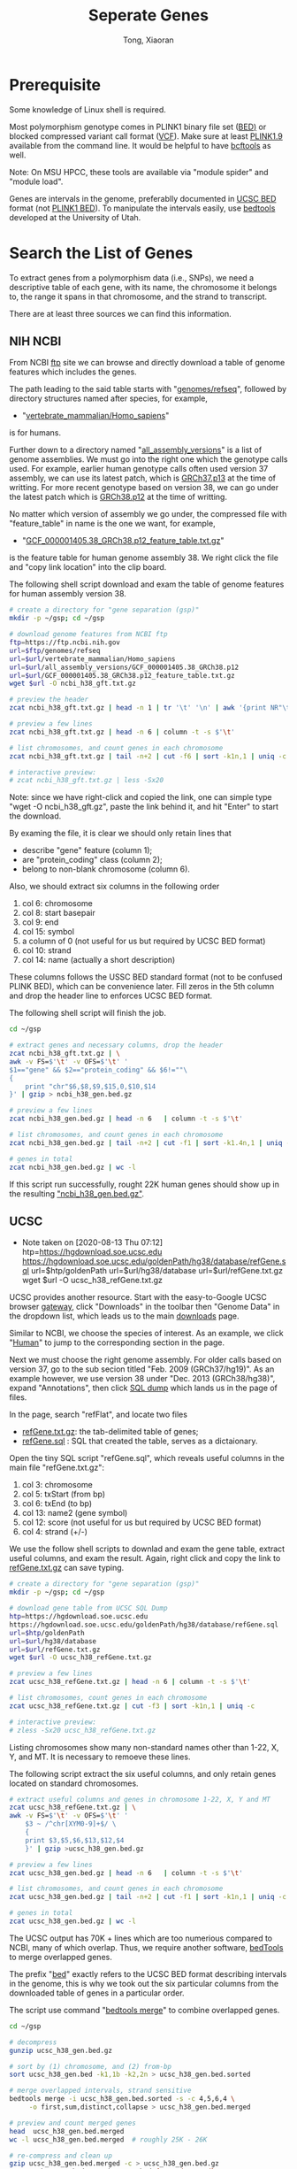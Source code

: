 #+TITLE: Seperate Genes
#+AUTHOR: Tong, Xiaoran
#+OPTIONS: ^:{}

* Prerequisite
  Some knowledge of Linux shell  is required.

  Most polymorphism genotype  comes in PLINK1 binary file set  ([[https://www.cog-genomics.org/plink/1.9/formats#bed][BED)]] or blocked
  compressed variant call  format ([[https://en.wikipedia.org/wiki/Variant_Call_Format][VCF]]). Make sure at  least [[https://www.cog-genomics.org/plink/1.9/][PLINK1.9]] available
  from the command line.  It would be helpful to have [[https://www.htslib.org/doc/bcftools.html][bcftools]] as well.

  Note: On MSU HPCC, these tools  are available via "module spider" and "module
  load".

  Genes are intervals in the genome,  preferablly documented in [[http://www.genome.ucsc.edu/FAQ/FAQformat.html#format1][UCSC BED]] format
  (not [[https://www.cog-genomics.org/plink/1.9/formats#bed][PLINK1 BED]]). To manipulate  the intervals easily, use [[https://bedtools.readthedocs.io][bedtools]] developed
  at the University of Utah.

* Search the List of Genes
  To extract genes from a polymorphism data (i.e., SNPs), we need a descriptive
  table of each gene, with its name,  the chromosome it belongs to, the range it
  spans in that chromosome, and the strand to transcript.

  There are at least three sources we can find this information.

** NIH NCBI
   From NCBI  [[https://ftp.ncbi.nih.gov][ftp]] site we  can browse and directly  download a table  of genome
   features which includes the genes.

   The path leading to the said table starts with "[[https://ftp.ncbi.nih.gov/genomes/refseq][genomes/refseq]]", followed by
   directory structures named after species, for example,
     - "[[https://ftp.ncbi.nih.gov/genomes/refseq/vertebrate_mammalian/Homo_sapiens][vertebrate_mammalian/Homo_sapiens]]"
   is for humans.

   Further  down to  a directory  named  "[[https://ftp.ncbi.nih.gov/genomes/refseq/vertebrate_mammalian/Homo_sapiens/all_assembly_versions][all_assembly_versions]]" is  a list  of
   genome assemblies.  We  must go into the right one  which the genotype calls
   used.   For example,  earlier human  genotype  calls often  used version  37
   assembly, we can  use its latest patch,  which is [[https://ftp.ncbi.nih.gov/genomes/refseq/vertebrate_mammalian/Homo_sapiens/all_assembly_versions/GCF_000001405.25_GRCh37.p13][GRCh37.p13]] at  the time of
   writting.  For more recent genotype based on version 38, we can go under the
   latest patch which is [[https://ftp.ncbi.nih.gov/genomes/refseq/vertebrate_mammalian/Homo_sapiens/all_assembly_versions/GCF_000001405.38_GRCh38.p12][GRCh38.p12]] at the time of writting.

   No matter  which version of assembly  we go under, the  compressed file with
   "feature_table" in name is the one we want, for example,
     - "[[https://ftp.ncbi.nih.gov/genomes/refseq/vertebrate_mammalian/Homo_sapiens/all_assembly_versions/GCF_000001405.38_GRCh38.p12/GCF_000001405.38_GRCh38.p12_feature_table.txt.gz][GCF_000001405.38_GRCh38.p12_feature_table.txt.gz]]"
   is the feature table for human genome assembly 38. We right click the file and
   "copy link location" into the clip board.

   The following  shell script download and  exam the table of  genome features
   for human assembly version 38.
   #+BEGIN_SRC sh
     # create a directory for "gene separation (gsp)"
     mkdir -p ~/gsp; cd ~/gsp

     # download genome features from NCBI ftp
     ftp=https://ftp.ncbi.nih.gov
     url=$ftp/genomes/refseq
     url=$url/vertebrate_mammalian/Homo_sapiens
     url=$url/all_assembly_versions/GCF_000001405.38_GRCh38.p12
     url=$url/GCF_000001405.38_GRCh38.p12_feature_table.txt.gz
     wget $url -O ncbi_h38_gft.txt.gz

     # preview the header
     zcat ncbi_h38_gft.txt.gz | head -n 1 | tr '\t' '\n' | awk '{print NR"\t"$0}'

     # preview a few lines
     zcat ncbi_h38_gft.txt.gz | head -n 6 | column -t -s $'\t'

     # list chromosomes, and count genes in each chromosome
     zcat ncbi_h38_gft.txt.gz | tail -n+2 | cut -f6 | sort -k1n,1 | uniq -c

     # interactive preview:
     # zcat ncbi_h38_gft.txt.gz | less -Sx20
   #+END_SRC

   Note: since  we have right-click  and copied the  link, one can  simple type
   "wget -O ncbi_h38_gft.gz", paste the link behind it, and hit "Enter" to start the
   download.

   By examing the file, it is clear we  should only retain lines that
   - describe "gene" feature (column 1);
   - are "protein_coding" class (column 2);
   - belong to non-blank chromosome (column 6).

   Also, we should extract six columns in the following order
   1. col  6: chromosome
   2. col  8: start basepair
   3. col  9: end
   4. col 15: symbol
   5. a column of 0 (not useful for us but required by UCSC BED format)
   6. col 10: strand
   7. col 14: name (actually a short description)

   These columns follows the USSC BED standard format (not to be confused PLINK
   BED), which can be convenience later.  Fill zeros in the 5th column and drop
   the header line to enforces UCSC BED format. 

   The following shell script will finish the job.
   #+BEGIN_SRC sh
     cd ~/gsp

     # extract genes and necessary columns, drop the header
     zcat ncbi_h38_gft.txt.gz | \
	 awk -v FS=$'\t' -v OFS=$'\t' '
	 $1=="gene" && $2=="protein_coding" && $6!=""\
	 {	
	     print "chr"$6,$8,$9,$15,0,$10,$14
	 }' | gzip > ncbi_h38_gen.bed.gz

     # preview a few lines
     zcat ncbi_h38_gen.bed.gz | head -n 6   | column -t -s $'\t'

     # list chromosomes, and count genes in each chromosome
     zcat ncbi_h38_gen.bed.gz | tail -n+2 | cut -f1 | sort -k1.4n,1 | uniq -c

     # genes in total
     zcat ncbi_h38_gen.bed.gz | wc -l
   #+END_SRC
   If this script run successfully, rought 22K human genes should show up in
   the resulting _"ncbi_h38_gen.bed.gz"_.

** UCSC
   - Note taken on [2020-08-13 Thu 07:12] \\
     htp=https://hgdownload.soe.ucsc.edu
          https://hgdownload.soe.ucsc.edu/goldenPath/hg38/database/refGene.sql
          url=$htp/goldenPath
          url=$url/hg38/database
          url=$url/refGene.txt.gz
          wget $url -O ucsc_h38_refGene.txt.gz
   UCSC provides another resource.  Start  with the easy-to-Google UCSC browser
   [[https://genome.ucsc.edu/][gateway]], click "Downloads" in the toolbar then "Genome Data" in the dropdown
   list, which leads us to the main [[https://hgdownload.soe.ucsc.edu/downloads.html][downloads]] page.

   Similar to NCBI, we choose the species  of interest. As an example, we click
   "[[https://hgdownload.soe.ucsc.edu/downloads.html#human][Human]]" to jump to the corresponding section in the page.

   Next we  must choose the  right genome assembly.   For older calls  based on
   version 37, go  to the sub secion titled "Feb.   2009 (GRCh37/hg19)".  As an
   example however, we use version  38 under "Dec.  2013 (GRCh38/hg38)", expand
   "Annotations", then click [[https://hgdownload.soe.ucsc.edu/goldenPath/hg38/database/][SQL dump]] which lands us in the page of files.

   In the page, search "refFlat", and locate two files
   - [[https://hgdownload.soe.ucsc.edu/goldenPath/hg38/database/refGene.txt.gz][refGene.txt.gz]]: the tab-delimited table of genes;
   - [[https://hgdownload.soe.ucsc.edu/goldenPath/hg38/database/refGene.sql][refGene.sql]]   : SQL that created the table, serves as a dictaionary.

   Open the tiny SQL script "refGene.sql",  which reveals useful columns in the
   main file "refGene.txt.gz":
   1) col  3: chromosome
   2) col  5: txStart (from bp)
   3) col  6: txEnd (to bp)
   4) col 13: name2 (gene symbol)
   5) col 12: score (not useful for us but required by UCSC BED format)
   6) col  4: strand (+/-)

   We use the follow shell scripts to  downlad and exam the gene table, extract
   useful columns, and  exam the result.  Again, right click  and copy the link
   to [[https://hgdownload.soe.ucsc.edu/goldenPath/hg38/database/refGene.txt.gz][refGene.txt.gz]] can save typing.
   #+BEGIN_SRC sh
     # create a directory for "gene separation (gsp)"
     mkdir -p ~/gsp; cd ~/gsp

     # download gene table from UCSC SQL Dump
     htp=https://hgdownload.soe.ucsc.edu
     https://hgdownload.soe.ucsc.edu/goldenPath/hg38/database/refGene.sql
     url=$htp/goldenPath
     url=$url/hg38/database
     url=$url/refGene.txt.gz
     wget $url -O ucsc_h38_refGene.txt.gz

     # preview a few lines
     zcat ucsc_h38_refGene.txt.gz | head -n 6 | column -t -s $'\t'

     # list chromosomes, count genes in each chromosome
     zcat ucsc_h38_refGene.txt.gz | cut -f3 | sort -k1n,1 | uniq -c

     # interactive preview:
     # zless -Sx20 ucsc_h38_refGene.txt.gz
   #+END_SRC
   Listing chromosomes show many non-standard names  other than 1-22, X, Y, and
   MT. It is necessary to remoeve these lines. 

   The following script  extract the six useful columns, and  only retain genes
   located on standard chromosomes.
   #+BEGIN_SRC sh
     # extract useful columns and genes in chromosome 1-22, X, Y and MT
     zcat ucsc_h38_refGene.txt.gz | \
	 awk -v FS=$'\t' -v OFS=$'\t' '
	     $3 ~ /^chr[XYM0-9]+$/ \
	     {
		 print $3,$5,$6,$13,$12,$4
	     }' | gzip >ucsc_h38_gen.bed.gz

     # preview a few lines
     zcat ucsc_h38_gen.bed.gz | head -n 6   | column -t -s $'\t'

     # list chromosomes, and count genes in each chromosome
     zcat ucsc_h38_gen.bed.gz | tail -n+2 | cut -f1 | sort -k1n,1 | uniq -c

     # genes in total
     zcat ucsc_h38_gen.bed.gz | wc -l
   #+END_SRC

   The UCSC output  has 70K + lines  which are too numerious  compared to NCBI,
   many of which overlap. Thus, we  require another software, [[https://bedtools.readthedocs.io/en/latest/][bedTools]] to merge
   overlapped genes.

   The prefix "[[https://bedtools.readthedocs.io/en/latest/content/general-usage.html#bed-format][bed]]" exactly refers to  the UCSC BED format describing intervals
   in the genome, this  is why we took out the six  particular columns from the
   downloaded table of genes in a particular order.

   The script use command "[[http://quinlanlab.org/tutorials/bedtools/bedtools.html#bedtools-merge][bedtools merge]]" to combine overlapped genes.
   #+BEGIN_SRC sh
     cd ~/gsp

     # decompress
     gunzip ucsc_h38_gen.bed.gz

     # sort by (1) chromosome, and (2) from-bp
     sort ucsc_h38_gen.bed -k1,1b -k2,2n > ucsc_h38_gen.bed.sorted

     # merge overlapped intervals, strand sensitive
     bedtools merge -i ucsc_h38_gen.bed.sorted -s -c 4,5,6,4 \
	      -o first,sum,distinct,collapse > ucsc_h38_gen.bed.merged

     # preview and count merged genes
     head  ucsc_h38_gen.bed.merged
     wc -l ucsc_h38_gen.bed.merged	# roughly 25K - 26K

     # re-compress and clean up
     gzip ucsc_h38_gen.bed.merged -c > ucsc_h38_gen.bed.gz
     rm ucsc_h38_gen.bed ucsc_h38_gen.bed.{sorted,merged}
   #+END_SRC

   The command command "[[http://quinlanlab.org/tutorials/bedtools/bedtools.html#bedtools-merge][bedtools merge]]" output the following columns
   1) (mandatory) chromosome
   2) (mandatory) starting bp of the first gene
   3) (mandatory) ending bp of the last gene
   4) name of first gene
   5) total scores of overlapping genes
   6) strand, either + or -
   7) collapsed names of overlapping genes
   After merging, there are roughly 25K genes, which is quite close to NCBI.

** Enselbe.org
   We can query [[https://www.ensembl.org][ENSEMBL]] database and export  a table of genes, using the [[https://www.ensembl.org/biomart/martview][BioMart]]
   interface it provides.
  
   - goto the [[https://www.ensembl.org][www.ensembl.org]] main page
   - find [[https://www.ensembl.org/biomart/martview][BioMart]] at the top, toolbar like section
   - in BioMart interface,
     * CHOOSE DATABASE: "Ensembl Gene #"
     * CHOOSE DATASET:  "Human genes ...", beware of the assembly version;
     * Find "Filters" to the left,
       - expand "REGION", select chromosomes 1-22, X, Y, and MT;
       - (optional) in "PHENOTYPE", select phenotype(s) of interests;
       - expand "GENE", under "Gene type" select "protein_coding";
     * Find "Attributes" to the left,
       - expand "GENE",  uncheck all, then  check 
         1) stable ID
         2) chromosome
         3) start
         4) end
         5) name
         6) strand
         7) description
     * Push "Result" on the top-left, preview the query;
     * Export "Unique results" to "Compressed file (.gz)" in "TSV", and "Go".
   - Transfer the downloaded  file to HPCC (via Filezilla or  scp), and name it
     "ensb_h38_gen.tsv.gz"

   After the transfer, the following script exam the Ensembl gene table, convert
   it to UCSC BED, merge overlapped the genes, and recount.
   #+BEGIN_SRC sh
     cd ~/gsp

     # preview the headers
     zcat ensb_h38_gen.tsv.gz | head -n 1 | tr '\t' '\n' | awk '{print NR"\t"$0}'

     # preview a few lines
     zcat ensb_h38_gen.tsv.gz | head -n 6 | column -t -s $'\t'

     # number of genes in each chromosome, and in total
     zcat ensb_h38_gen.tsv.gz | tail -n+2 | cut -f2 | sort -k1.4n,1 | uniq -c
     zcat ensb_h38_gen.tsv.gz | tail -n+2 | wc -l

     # convert to UCSC BED
     zcat ensb_h38_gen.tsv.gz | awk -v OFS=$'\t' '
	  NR>1 {$6=$6>0?"+":"-"; print "chr"$2,$3,$4,$5,0,$6,$1}' | gzip >ensb_h38_gen.bed.gz

     # merge overlapped, using pipes
     zcat ensb_h38_gen.bed.gz | sort -k1,1b -k2,2n | \
	 bedtools merge -i - -s -c 4,5,6,4 -o first,sum,distinct,collapse > ensb_h38_gen.bed.merged

     # preview a few lines
     head ensb_h38_gen.bed.merged | column -t

     # number of genes in each chromosome, and in total
     cut -f1 ensb_h38_gen.bed.merged | sort -k1.4n,1 | uniq -c
     wc -l ensb_h38_gen.bed.merged

     # compress, clean up
     gzip ensb_h38_gen.bed.merged -c >ensb_h38_gen.bed.gz
     rm ensb_h38_gen.bed.merged
   #+END_SRC

   The query on  ENSEMBL listed nealy 20K protein coding  genes, after merging,
   this number reduced to 18K.

** Intergenic regions
   With a table of genes in [[http://www.genome.ucsc.edu/FAQ/FAQformat.html#format1][UCSC BED]], use [[http://quinlanlab.org/tutorials/bedtools/bedtools.html#bedtools-complement][bedtools complement]] to write down the
   intergenic regions.

   We also need a  file giving the length of each chromosome  (why).  We can go
   to the [[https://www.ncbi.nlm.nih.gov/grc][Genome Reference Consortium  (GRC)]], navigate through [[https://www.ncbi.nlm.nih.gov/grc/data][data]], [[https://www.ncbi.nlm.nih.gov/grc/data][human]], and
   [[https://www.ncbi.nlm.nih.gov/grc/human/data][human assembly data]] for a table of chromosome lengths.

   However,  [[https://www.ncbi.nlm.nih.gov/grc][GRC]]  only provides  model  organisms  such  as human,  mouse,  and
   zebrafish.  To seperate  genes, it surfice to assume the  the basepair count
   at end of each chromosome is infinite.

   #+BEGIN_SRC sh
     cd ~/gsp

     # fabricate a table of chromosome lengths
     for c in {1..22} {X,Y,M,MT}; do
	 echo -e "chr${c}\t999999999"
     done | sort -k1,1b > h38_chr.txt

     # exam
     cat h38_chr.txt

     # find intergenic regions
     zcat ncbi_h38_gen.bed.gz | sort -k1,1b -k2,2n | bedtools complement -i - -g h38_chr.txt | \
	 gzip > ncbi_h38_igr.bed.gz
     zcat ucsc_h38_gen.bed.gz | sort -k1,1b -k2,2n | bedtools complement -i - -g h38_chr.txt | gzip > ucsc_h38_igr.bed.gz
     zcat ensb_h38_gen.bed.gz | sort -k1,1b -k2,2n | bedtools complement -i - -g h38_chr.txt | gzip > ensb_h38_igr.bed.gz
   #+END_SRC

   It looks like [[http://quinlanlab.org/tutorials/bedtools/bedtools.html#bedtools-complement][bedtools complement]] does not provide options to output the two
   genes adjacent to  an intergenic region. To solve this  issue, We can create
   another UCSC BED table.

   #+BEGIN_SRC sh
     cd ~/gsp

     # pair the end of gene_{k} with the start of gene_{k+1}:
     paste <(zcat ucsc_h38_gen.bed.gz | head -n-2 | cut -f1,3) \
	   <(zcat ucsc_h38_gen.bed.gz | tail -n+2 | cut -f2,4,6,7) \
	 | awk '{$3=($2>$3?999999998:$3);print $0}' > ucsc_h38_igr.txt

     # preview
     head ucsc_h38_igr.txt | column -t

   #+END_SRC

* Seperate Genes
